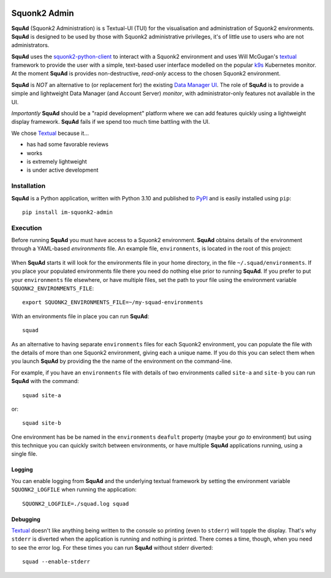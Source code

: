 .. image:: docs/images/squonk2-admin-logo.png

#############
Squonk2 Admin
#############

**SquAd** (Squonk2 Administration) is s Textual-UI (TUI) for the
visualisation and administration of Squonk2 environments. **SquAd** is
designed to be used by those with Squonk2 administrative privileges,
it's of little use to users who are not administrators.

.. image:: docs/images/screenshot.png

**SquAd** uses the `squonk2-python-client`_ to interact with a Squonk2 environment
and uses Will McGugan's `textual`_ framework to provide the user with a simple,
text-based user interface modelled on the popular `k9s`_ Kubernetes monitor.
At the moment **SquAd** is provides non-destructive, *read-only* access to the
chosen Squonk2 environment.

**SquAd** is *NOT* an alternative to (or replacement for) the existing
`Data Manager UI`_. The role of **SquAd** is to provide a simple and lightweight
Data Manager (and Account Server) *monitor*, with administrator-only
features not available in the UI.

*Importantly* **SquAd** should be a "rapid development" platform where we
can add features quickly using a lightweight display framework.
**SquAd** fails if we spend too much time battling with the UI.

We chose `Textual`_ because it...

- has had some favorable reviews
- works
- is extremely lightweight
- is under active development

.. _data manager ui: https://github.com/InformaticsMatters/mini-apps-data-tier-ui
.. _k9s: https://k9scli.io
.. _squonk2-python-client: https://github.com/InformaticsMatters/squonk2-python-client
.. _textual: https://github.com/Textualize/textual

************
Installation
************

**SquAd** is a Python application, written with Python 3.10 and published
to `PyPI`_ and is easily installed using ``pip``::

    pip install im-squonk2-admin

.. _pypi: https://pypi.org/project/im-squonk2-admin/

*********
Execution
*********

Before running **SquAd** you must have access to a Squonk2 environment.
**SquAd** obtains details of the environment through a YAML-based
*environments* file. An example file, ``environments``, is located in the root
of this project:

    .. include:: environments
       :code: yaml

When **SquAd** starts it will look for the environments file in your home
directory, in the file ``~/.squad/environments``. If you place your populated
environments file there you need do nothing else prior to running **SquAd**.
If you prefer to put your ``environments`` file elsewhere, or have multiple
files, set the path to your file using the environment variable
``SQUONK2_ENVIRONMENTS_FILE``::

    export SQUONK2_ENVIRONMENTS_FILE=~/my-squad-environments

With an environments file in place you can run **SquAd**::

    squad

As an alternative to having separate ``environments`` files for each Squonk2
environment, you can populate the file with the details of more than one
Squonk2 environment, giving each a unique name. If you do this
you can select them when you launch **SquAd** by providing the
the name of the environment on the command-line.

For example, if you have an ``environments`` file with details of two
environments called ``site-a`` and ``site-b`` you can run **SquAd** with
the command::

    squad site-a

or::

    squad site-b

One environment has be be named in the ``environments`` ``deafult`` property
(maybe your *go to* environment) but using this technique you can quickly
switch between environments, or have multiple **SquAd** applications running,
using a single file.

Logging
-------

You can enable logging from **SquAd** and the underlying textual framework by
setting the environment variable ``SQUONK2_LOGFILE`` when running the
application::

    SQUONK2_LOGFILE=./squad.log squad

Debugging
---------

`Textual`_ doesn't like anything being written to the console so printing
(even to ``stderr``) will topple the display. That's why ``stderr`` is
diverted when the application is running and nothing is printed.
There comes a time, though, when you need to see the error log.
For these times you can run **SquAd** without stderr diverted::

    squad --enable-stderr

